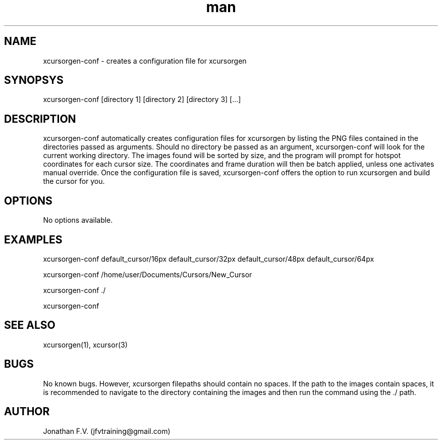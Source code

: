 .\" Manpage for xcursorgen-conf.
.\" Contact jfvtraining@gmail.com to correct errors or typos.
.TH man 1 "01 April 2022" "0.1" "xcursorgen-conf"
.SH NAME
xcursorgen-conf \- creates a configuration file for xcursorgen
.SH SYNOPSYS
xcursorgen-conf [directory 1] [directory 2] [directory 3] [...]
.SH DESCRIPTION
xcursorgen-conf automatically creates configuration files for xcursorgen by listing the PNG files contained in the directories passed as arguments. Should no directory be passed as an argument, xcursorgen-conf will look for the current working directory. The images found will be sorted by size, and the program will prompt for hotspot coordinates for each cursor size. The coordinates and frame duration will then be batch applied, unless one activates manual override. Once the configuration file is saved, xcursorgen-conf offers the option to run xcursorgen and build the cursor for you.
.SH OPTIONS
No options available.
.SH EXAMPLES
xcursorgen-conf default_cursor/16px default_cursor/32px default_cursor/48px default_cursor/64px
.LP
xcursorgen-conf /home/user/Documents/Cursors/New_Cursor
.LP
xcursorgen-conf ./
.LP
xcursorgen-conf
.SH SEE ALSO
xcursorgen(1), xcursor(3)
.SH BUGS
No known bugs. However, xcursorgen filepaths should contain no spaces. If the path to the images contain spaces, it is recommended to navigate to the directory containing the images and then run the command using the ./ path.
.SH AUTHOR
Jonathan F.V. (jfvtraining@gmail.com)
